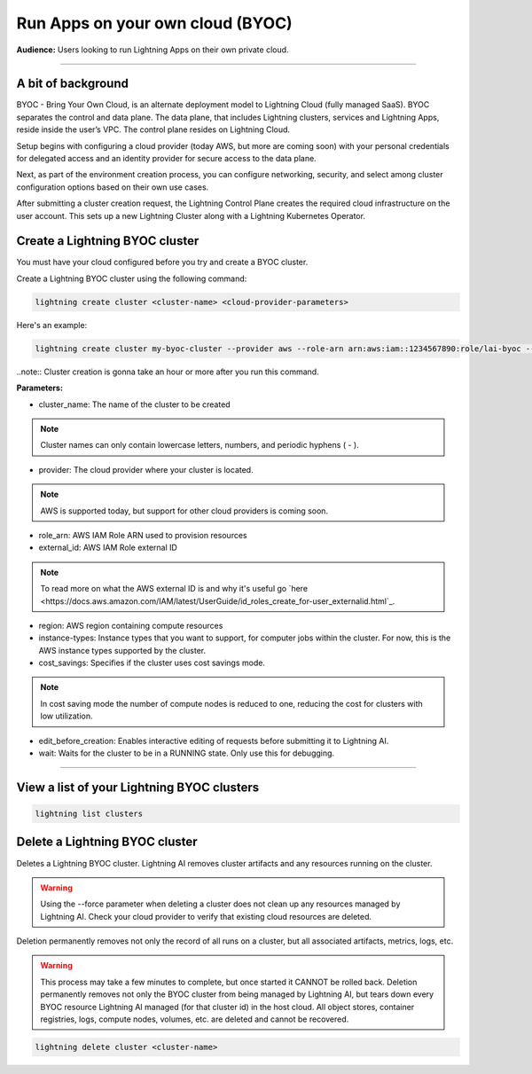 
#################################
Run Apps on your own cloud (BYOC)
#################################

**Audience:** Users looking to run Lightning Apps on their own private cloud.

----

*******************
A bit of background
*******************

BYOC - Bring Your Own Cloud, is an alternate deployment model to Lightning Cloud (fully managed SaaS).
BYOC separates the control and data plane. The data plane, that includes
Lightning clusters, services and Lightning Apps, reside inside the user’s VPC.
The control plane resides on Lightning Cloud.

Setup begins with configuring a cloud provider (today AWS, but more are coming soon) with your personal credentials for
delegated access and an identity provider for secure access to the data plane.

Next, as part of the environment creation process, you can configure networking,
security, and select among cluster configuration options based on their own use cases.

After submitting a cluster creation request, the Lightning Control Plane creates the required cloud infrastructure on the user account. This
sets up a new Lightning Cluster along with a Lightning Kubernetes Operator.


*******************************
Create a Lightning BYOC cluster
*******************************

You must have your cloud configured before you try and create a BYOC cluster.

Create a Lightning BYOC cluster using the following command:

.. code:: python

   lightning create cluster <cluster-name> <cloud-provider-parameters>

Here's an example:

.. code:: python

   lightning create cluster my-byoc-cluster --provider aws --role-arn arn:aws:iam::1234567890:role/lai-byoc --external-id dummy --region us-west-2 --instance-types t3.xlarge --cost-savings

..note:: Cluster creation is gonna take an hour or more after you run this command.

**Parameters:**

* cluster_name: The name of the cluster to be created

.. note:: Cluster names can only contain lowercase letters, numbers, and periodic hyphens ( - ).

* provider: The cloud provider where your cluster is located.

.. note:: AWS is supported today, but support for other cloud providers is coming soon.

* role_arn: AWS IAM Role ARN used to provision resources

* external_id: AWS IAM Role external ID

.. note:: To read more on what the AWS external ID is and why it's useful go `here <https://docs.aws.amazon.com/IAM/latest/UserGuide/id_roles_create_for-user_externalid.html`_.

* region: AWS region containing compute resources

* instance-types: Instance types that you want to support, for computer jobs within the cluster. For now, this is the AWS instance types supported by the cluster.

* cost_savings: Specifies if the cluster uses cost savings mode.

.. note:: In cost saving mode the number of compute nodes is reduced to one, reducing the cost for clusters with low utilization.

* edit_before_creation: Enables interactive editing of requests before submitting it to Lightning AI.

* wait: Waits for the cluster to be in a RUNNING state. Only use this for debugging.

----

*******************************************
View a list of your Lightning BYOC clusters
*******************************************

.. code:: python

   lightning list clusters

*******************************
Delete a Lightning BYOC cluster
*******************************

Deletes a Lightning BYOC cluster. Lightning AI removes cluster artifacts and any resources running on the cluster.

.. warning:: Using the --force parameter when deleting a cluster does not clean up any resources managed by Lightning AI. Check your cloud provider to verify that existing cloud resources are deleted.

Deletion permanently removes not only the record of all runs on a cluster, but all associated artifacts, metrics, logs, etc.

.. warning:: This process may take a few minutes to complete, but once started it CANNOT be rolled back. Deletion permanently removes not only the BYOC cluster from being managed by Lightning AI, but tears down every BYOC resource Lightning AI managed (for that cluster id) in the host cloud. All object stores, container registries, logs, compute nodes, volumes, etc. are deleted and cannot be recovered.

.. code:: python

   lightning delete cluster <cluster-name>
